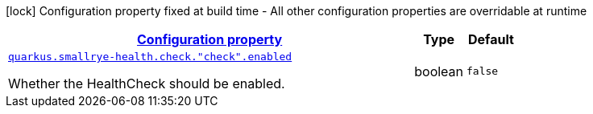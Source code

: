 [.configuration-legend]
icon:lock[title=Fixed at build time] Configuration property fixed at build time - All other configuration properties are overridable at runtime
[.configuration-reference, cols="80,.^10,.^10"]
|===

h|[[quarkus-smallrye-health-config-group-small-rye-health-runtime-config-enabled_configuration]]link:#quarkus-smallrye-health-config-group-small-rye-health-runtime-config-enabled_configuration[Configuration property]

h|Type
h|Default

a| [[quarkus-smallrye-health-config-group-small-rye-health-runtime-config-enabled_quarkus.smallrye-health.check.-check-.enabled]]`link:#quarkus-smallrye-health-config-group-small-rye-health-runtime-config-enabled_quarkus.smallrye-health.check.-check-.enabled[quarkus.smallrye-health.check."check".enabled]`

[.description]
--
Whether the HealthCheck should be enabled.
--|boolean 
|`false`

|===